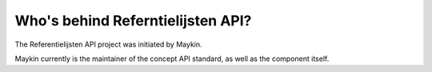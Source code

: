 Who's behind Referntielijsten API?
==================================

The Referentielijsten API project was initiated by Maykin.

Maykin currently is the maintainer of the concept API standard, as well as the 
component itself.
